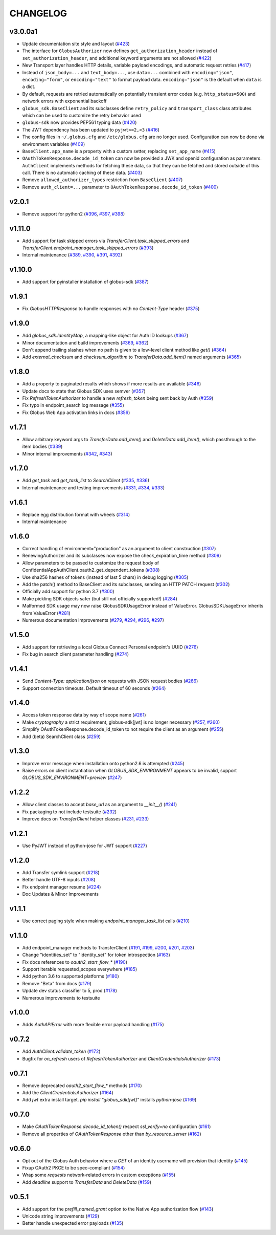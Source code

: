 CHANGELOG
=========

v3.0.0a1
--------

* Update documentation site style and layout (`#423`_)
* The interface for ``GlobusAuthorizer`` now defines
  ``get_authorization_header`` instead of ``set_authorization_header``, and
  additional keyword arguments are not allowed (`#422`_)
* New Transport layer handles HTTP details, variable payload
  encodings, and automatic request retries (`#417`_)
* Instead of ``json_body=...`` and ``text_body=...``, use ``data=...``
  combined with ``encoding="json"``, ``encoding="form"``, or
  ``encoding="text"`` to format payload data. ``encoding="json"`` is the
  default when ``data`` is a dict.
* By default, requests are retried automatically on potentially transient
  error codes (e.g. ``http_status=500``) and network errors with exponential
  backoff
* ``globus_sdk.BaseClient`` and its subclasses define ``retry_policy``
  and ``transport_class`` class attributes which can be used to customize the
  retry behavior used
* ``globus-sdk`` now provides PEP561 typing data (`#420`_)
* The JWT dependency has been updated to ``pyjwt>=2,<3`` (`#416`_)
* The config files in ``~/.globus.cfg`` and ``/etc/globus.cfg`` are no longer
  used. Configuration can now be done via environment variables (`#409`_)
* ``BaseClient.app_name`` is a property with a custom setter, replacing
  ``set_app_name`` (`#415`_)
* ``OAuthTokenResponse.decode_id_token`` can now be provided a JWK and openid
  configuration as parameters. ``AuthClient`` implements methods for fetching
  these data, so that they can be fetched and stored outside of this call.
  There is no automatic caching of these data. (`#403`_)
* Remove ``allowed_authorizer_types`` restriction from ``BaseClient`` (`#407`_)
* Remove ``auth_client=...`` parameter to
  ``OAuthTokenResponse.decode_id_token`` (`#400`_)

.. _#423: https://github.com/globus/globus-sdk-python/pull/423
.. _#422: https://github.com/globus/globus-sdk-python/pull/422
.. _#417: https://github.com/globus/globus-sdk-python/pull/417
.. _#420: https://github.com/globus/globus-sdk-python/pull/420
.. _#416: https://github.com/globus/globus-sdk-python/pull/416
.. _#415: https://github.com/globus/globus-sdk-python/pull/415
.. _#409: https://github.com/globus/globus-sdk-python/pull/409
.. _#403: https://github.com/globus/globus-sdk-python/pull/403
.. _#407: https://github.com/globus/globus-sdk-python/pull/407
.. _#400: https://github.com/globus/globus-sdk-python/pull/400

v2.0.1
------

* Remove support for python2 (`#396`_, `#397`_, `#398`_)

.. _#398: https://github.com/globus/globus-sdk-python/pull/398
.. _#397: https://github.com/globus/globus-sdk-python/pull/397
.. _#396: https://github.com/globus/globus-sdk-python/pull/396

v1.11.0
-------

* Add support for task skipped errors via
  `TransferClient.task_skipped_errors` and
  `TransferClient.endpoint_manager_task_skipped_errors` (`#393`_)
* Internal maintenance (`#389`_, `#390`_, `#391`_, `#392`_)

.. _#393: https://github.com/globus/globus-sdk-python/pull/393
.. _#392: https://github.com/globus/globus-sdk-python/pull/392
.. _#391: https://github.com/globus/globus-sdk-python/pull/391
.. _#390: https://github.com/globus/globus-sdk-python/pull/390
.. _#389: https://github.com/globus/globus-sdk-python/pull/389

v1.10.0
-------

* Add support for pyinstaller installation of globus-sdk (`#387`_)

.. _#387: https://github.com/globus/globus-sdk-python/pull/387

v1.9.1
------

* Fix `GlobusHTTPResponse` to handle responses with no `Content-Type` header (`#375`_)

.. _#375: https://github.com/globus/globus-sdk-python/pull/375

v1.9.0
------

* Add `globus_sdk.IdentityMap`, a mapping-like object for Auth ID lookups (`#367`_)
* Minor documentation and build improvements (`#369`_, `#362`_)
* Don't append trailing slashes when no path is given to a low-level client method like `get()` (`#364`_)
* Add `external_checksum` and `checksum_algorithm` to `TransferData.add_item()` named arguments (`#365`_)

.. _#367: https://github.com/globus/globus-sdk-python/pull/367
.. _#362: https://github.com/globus/globus-sdk-python/pull/362
.. _#369: https://github.com/globus/globus-sdk-python/pull/369
.. _#364: https://github.com/globus/globus-sdk-python/pull/364
.. _#365: https://github.com/globus/globus-sdk-python/pull/365

v1.8.0
------

* Add a property to paginated results which shows if more results are available (`#346`_)
* Update docs to state that Globus SDK uses semver (`#357`_)
* Fix `RefreshTokenAuthorizer` to handle a new `refresh_token` being sent back by Auth (`#359`_)
* Fix typo in endpoint_search log message (`#355`_)
* Fix Globus Web App activation links in docs (`#356`_)

.. _#359: https://github.com/globus/globus-sdk-python/pull/359
.. _#357: https://github.com/globus/globus-sdk-python/pull/357
.. _#356: https://github.com/globus/globus-sdk-python/pull/356
.. _#355: https://github.com/globus/globus-sdk-python/pull/355
.. _#346: https://github.com/globus/globus-sdk-python/pull/346

v1.7.1
------

* Allow arbitrary keyword args to `TransferData.add_item()` and `DeleteData.add_item()`, which passthrough to the item bodies (`#339`_)
* Minor internal improvements (`#342`_, `#343`_)

.. _#343: https://github.com/globus/globus-sdk-python/pull/343
.. _#342: https://github.com/globus/globus-sdk-python/pull/342
.. _#339: https://github.com/globus/globus-sdk-python/pull/339

v1.7.0
------

* Add `get_task` and `get_task_list` to `SearchClient` (`#335`_, `#336`_)
* Internal maintenance and testing improvements (`#331`_, `#334`_, `#333`_)

.. _#336: https://github.com/globus/globus-sdk-python/pull/336
.. _#335: https://github.com/globus/globus-sdk-python/pull/335
.. _#334: https://github.com/globus/globus-sdk-python/pull/334
.. _#333: https://github.com/globus/globus-sdk-python/pull/333
.. _#331: https://github.com/globus/globus-sdk-python/pull/331

v1.6.1
------

* Replace egg distribution format with wheels (`#314`_)
* Internal maintenance

.. _#314: https://github.com/globus/globus-sdk-python/pull/314

v1.6.0
------

* Correct handling of environment="production" as an argument to client construction (`#307`_)
* RenewingAuthorizer and its subclasses now expose the check_expiration_time method (`#309`_)
* Allow parameters to be passed to customize the request body of ConfidentialAppAuthClient.oauth2_get_dependent_tokens (`#308`_)
* Use sha256 hashes of tokens (instead of last 5 chars) in debug logging (`#305`_)
* Add the patch() method to BaseClient and its subclasses, sending an HTTP PATCH request (`#302`_)
* Officially add support for python 3.7 (`#300`_)
* Make pickling SDK objects safer (but still not officially supported!) (`#284`_)
* Malformed SDK usage may now raise GlobusSDKUsageError instead of ValueError. GlobusSDKUsageError inherits from ValueError (`#281`_)
* Numerous documentation improvements (`#279`_, `#294`_, `#296`_, `#297`_)

.. _#309: https://github.com/globus/globus-sdk-python/pull/309
.. _#308: https://github.com/globus/globus-sdk-python/pull/308
.. _#307: https://github.com/globus/globus-sdk-python/pull/307
.. _#305: https://github.com/globus/globus-sdk-python/pull/305
.. _#302: https://github.com/globus/globus-sdk-python/pull/302
.. _#300: https://github.com/globus/globus-sdk-python/pull/300
.. _#297: https://github.com/globus/globus-sdk-python/pull/297
.. _#296: https://github.com/globus/globus-sdk-python/pull/296
.. _#294: https://github.com/globus/globus-sdk-python/pull/294
.. _#284: https://github.com/globus/globus-sdk-python/pull/284
.. _#281: https://github.com/globus/globus-sdk-python/pull/281
.. _#279: https://github.com/globus/globus-sdk-python/pull/279

v1.5.0
------

* Add support for retrieving a local Globus Connect Personal endpoint's UUID (`#276`_)
* Fix bug in search client parameter handling (`#274`_)

.. _#276: https://github.com/globus/globus-sdk-python/pull/276
.. _#274: https://github.com/globus/globus-sdk-python/pull/274

v1.4.1
------

* Send `Content-Type: application/json` on requests with JSON request bodies (`#266`_)
* Support connection timeouts. Default timeout of 60 seconds (`#264`_)

.. _#266: https://github.com/globus/globus-sdk-python/pull/266
.. _#264: https://github.com/globus/globus-sdk-python/pull/264

v1.4.0
------

* Access token response data by way of scope name (`#261`_)
* Make `cryptography` a strict requirement, globus-sdk[jwt] is no longer necessary (`#257`_, `#260`_)
* Simplify OAuthTokenResponse.decode_id_token to not require the client as an argument (`#255`_)
* Add (beta) SearchClient class (`#259`_)

.. _#261: https://github.com/globus/globus-sdk-python/pull/261
.. _#260: https://github.com/globus/globus-sdk-python/pull/260
.. _#259: https://github.com/globus/globus-sdk-python/pull/259
.. _#257: https://github.com/globus/globus-sdk-python/pull/257
.. _#255: https://github.com/globus/globus-sdk-python/pull/255

v1.3.0
------

* Improve error message when installation onto python2.6 is attempted (`#245`_)
* Raise errors on client instantiation when `GLOBUS_SDK_ENVIRONMENT` appears to be invalid, support `GLOBUS_SDK_ENVIRONMENT=preview` (`#247`_)

.. _#245: https://github.com/globus/globus-sdk-python/pull/245
.. _#247: https://github.com/globus/globus-sdk-python/pull/247

v1.2.2
------

* Allow client classes to accept `base_url` as an argument to `__init__()` (`#241`_)
* Fix packaging to not include testsuite (`#232`_)
* Improve docs on `TransferClient` helper classes (`#231`_, `#233`_)

.. _#241: https://github.com/globus/globus-sdk-python/pull/241
.. _#233: https://github.com/globus/globus-sdk-python/pull/233
.. _#232: https://github.com/globus/globus-sdk-python/pull/232
.. _#231: https://github.com/globus/globus-sdk-python/pull/231

v1.2.1
------

* Use PyJWT instead of python-jose for JWT support (`#227`_)

.. _#227: https://github.com/globus/globus-sdk-python/pull/227

v1.2.0
------

* Add Transfer symlink support (`#218`_)
* Better handle UTF-8 inputs (`#208`_)
* Fix endpoint manager resume (`#224`_)
* Doc Updates & Minor Improvements

.. _#224: https://github.com/globus/globus-sdk-python/pull/224
.. _#218: https://github.com/globus/globus-sdk-python/pull/218
.. _#208: https://github.com/globus/globus-sdk-python/pull/208

v1.1.1
------

* Use correct paging style when making `endpoint_manager_task_list` calls (`#210`_)

.. _#210: https://github.com/globus/globus-sdk-python/pull/210

v1.1.0
------

* Add endpoint_manager methods to TransferClient (`#191`_, `#199`_, `#200`_, `#201`_, `#203`_)
* Change "identities_set" to "identity_set" for token introspection (`#163`_)
* Fix docs references to `oauth2_start_flow_*` (`#190`_)
* Support iterable requested_scopes everywhere (`#185`_)
* Add python 3.6 to supported platforms (`#180`_)
* Remove "Beta" from docs (`#179`_)
* Update dev status classifier to 5, prod (`#178`_)
* Numerous improvements to testsuite

.. _#203: https://github.com/globus/globus-sdk-python/pull/203
.. _#201: https://github.com/globus/globus-sdk-python/pull/201
.. _#200: https://github.com/globus/globus-sdk-python/pull/200
.. _#199: https://github.com/globus/globus-sdk-python/pull/199
.. _#191: https://github.com/globus/globus-sdk-python/pull/191
.. _#190: https://github.com/globus/globus-sdk-python/pull/190
.. _#185: https://github.com/globus/globus-sdk-python/pull/185
.. _#180: https://github.com/globus/globus-sdk-python/pull/180
.. _#179: https://github.com/globus/globus-sdk-python/pull/179
.. _#178: https://github.com/globus/globus-sdk-python/pull/178
.. _#163: https://github.com/globus/globus-sdk-python/pull/163

v1.0.0
------

* Adds `AuthAPIError` with more flexible error payload handling (`#175`_)

.. _#175: https://github.com/globus/globus-sdk-python/pull/175

v0.7.2
------

* Add `AuthClient.validate_token` (`#172`_)
* Bugfix for `on_refresh` users of `RefreshTokenAuthorizer` and `ClientCredentialsAuthorizer` (`#173`_)

.. _#173: https://github.com/globus/globus-sdk-python/pull/173
.. _#172: https://github.com/globus/globus-sdk-python/pull/172

v0.7.1
------

* Remove deprecated `oauth2_start_flow_*` methods (`#170`_)
* Add the `ClientCredentialsAuthorizer` (`#164`_)
* Add `jwt` extra install target. `pip install "globus_sdk[jwt]"` installs `python-jose` (`#169`_)

.. _#170: https://github.com/globus/globus-sdk-python/pull/170
.. _#169: https://github.com/globus/globus-sdk-python/pull/169
.. _#164: https://github.com/globus/globus-sdk-python/pull/164

v0.7.0
------

* Make `OAuthTokenResponse.decode_id_token()` respect `ssl_verify=no` configuration (`#161`_)
* Remove all properties of `OAuthTokenResponse` other than `by_resource_server` (`#162`_)

.. _#162: https://github.com/globus/globus-sdk-python/pull/162
.. _#161: https://github.com/globus/globus-sdk-python/pull/161

v0.6.0
------

* Opt out of the Globus Auth behavior where a `GET` of an identity username will provision that identity (`#145`_)
* Fixup OAuth2 PKCE to be spec-compliant (`#154`_)
* Wrap some `requests` network-related errors in custom exceptions (`#155`_)
* Add `deadline` support to `TransferData` and `DeleteData` (`#159`_)

.. _#159: https://github.com/globus/globus-sdk-python/pull/159
.. _#155: https://github.com/globus/globus-sdk-python/pull/155
.. _#154: https://github.com/globus/globus-sdk-python/pull/154
.. _#145: https://github.com/globus/globus-sdk-python/pull/145

v0.5.1
------

* Add support for the `prefill_named_grant` option to the Native App authorization flow (`#143`_)
* Unicode string improvements (`#129`_)
* Better handle unexpected error payloads (`#135`_)

.. _#143: https://github.com/globus/globus-sdk-python/pull/143
.. _#135: https://github.com/globus/globus-sdk-python/pull/135
.. _#129: https://github.com/globus/globus-sdk-python/pull/129
